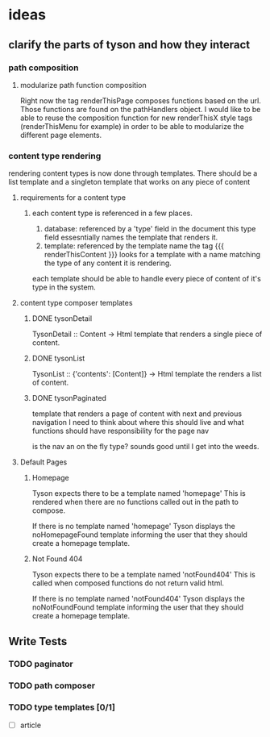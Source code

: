 * ideas

** clarify the parts of tyson and how they interact

*** path composition

**** modularize path function composition
     Right now the tag renderThisPage composes functions based on the url.
     Those functions are found on the pathHandlers object. I would like to be
     able to reuse the composition function for new renderThisX style tags
     (renderThisMenu for example) in order to be able to modularize the
     different page elements.


*** content type rendering
    rendering content types is now done through templates. There should be a
    list template and a singleton template that works on any piece of content

**** requirements for a content type

***** each content type is referenced in a few places.
      1. database: referenced by a 'type' field in the document
         this type field essesntially names the template that renders it.
      2. template: referenced by the template name
         the tag {{{ renderThisContent }}} looks for a template with a name
         matching the type of any content it is rendering.

      each template should be able to handle every piece of content of it's
      type in the system.



**** content type composer templates

***** DONE tysonDetail
      TysonDetail :: Content -> Html
      template that renders a single piece of content.

***** DONE tysonList
      TysonList :: {'contents': [Content]} -> Html
      template the renders a list of content.

***** DONE tysonPaginated
      template that renders a page of content with next and previous navigation
      I need to think about where this should live and what functions should
      have responsibility for the page nav

      is the nav an on the fly type? sounds good until I get into the weeds.

**** Default Pages

***** Homepage
      Tyson expects there to be a template named 'homepage'
      This is rendered when there are no functions called out in the path to 
      compose.

      If there is no template named 'homepage' Tyson displays the
      noHomepageFound template informing the user that they should create a
      homepage template.

***** Not Found 404
      Tyson expects there to be a template named 'notFound404'
      This is called when composed functions do not return valid html.

      If there is no template named 'notFound404' Tyson displays the
      noNotFoundFound template informing the user that they should create a
      homepage template.




** Write Tests

*** TODO paginator

*** TODO path composer

*** TODO type templates [0/1]
    - [ ] article
